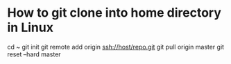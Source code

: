* How to git clone into home directory in Linux

cd ~
git init
git remote add origin ssh://host/repo.git
git pull origin master
git reset --hard master

